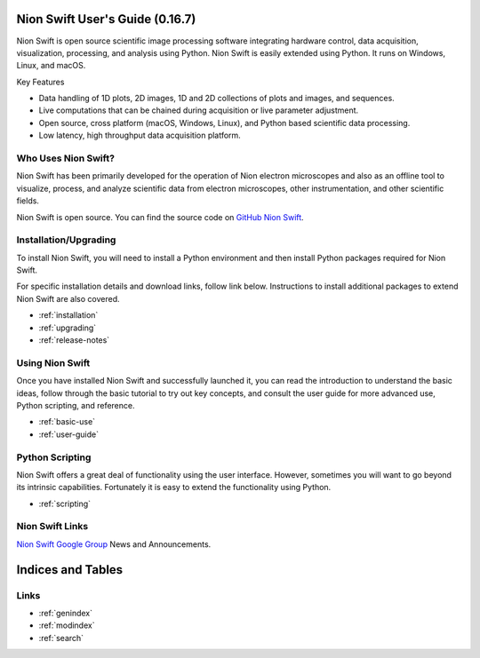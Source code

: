 .. _index:

Nion Swift User's Guide (0.16.7)
================================
Nion Swift is open source scientific image processing software integrating hardware control, data acquisition,
visualization, processing, and analysis using Python. Nion Swift is easily extended using Python. It runs on
Windows, Linux, and macOS.

.. image:: graphics/workspace.png
  :width: 640
  :alt: The Swift Workspace

Key Features

- Data handling of 1D plots, 2D images, 1D and 2D collections of plots and images, and sequences.
- Live computations that can be chained during acquisition or live parameter adjustment.
- Open source, cross platform (macOS, Windows, Linux), and Python based scientific data processing.
- Low latency, high throughput data acquisition platform.

Who Uses Nion Swift?
--------------------

Nion Swift has been primarily developed for the operation of Nion electron microscopes and also as an offline tool to
visualize, process, and analyze scientific data from electron microscopes, other instrumentation, and other scientific
fields.

Nion Swift is open source. You can find the source code on
`GitHub Nion Swift <https://github.com/nion-software/nionswift/>`_.

Installation/Upgrading
----------------------
To install Nion Swift, you will need to install a Python environment and then install Python packages required for Nion
Swift.

For specific installation details and download links, follow link below. Instructions to install additional packages to
extend Nion Swift are also covered.

* :ref:`installation`
* :ref:`upgrading`
* :ref:`release-notes`

Using Nion Swift
----------------
Once you have installed Nion Swift and successfully launched it, you can read the introduction to understand the basic
ideas, follow through the basic tutorial to try out key concepts, and consult the user guide for more advanced use,
Python scripting, and reference.

* :ref:`basic-use`
* :ref:`user-guide`

.. _python-scripting:

Python Scripting
----------------
Nion Swift offers a great deal of functionality using the user interface. However, sometimes you will want to go beyond
its intrinsic capabilities. Fortunately it is easy to extend the functionality using Python.

* :ref:`scripting`

Nion Swift Links
----------------
`Nion Swift Google Group <https://groups.google.com/forum/#!forum/nionswift>`_ News and Announcements.

Indices and Tables
==================

Links
-----
* :ref:`genindex`
* :ref:`modindex`
* :ref:`search`

..
  Docs environment:
  conda create -n docs pip sphinx scipy h5py imageio pytz tzlocal pillow
